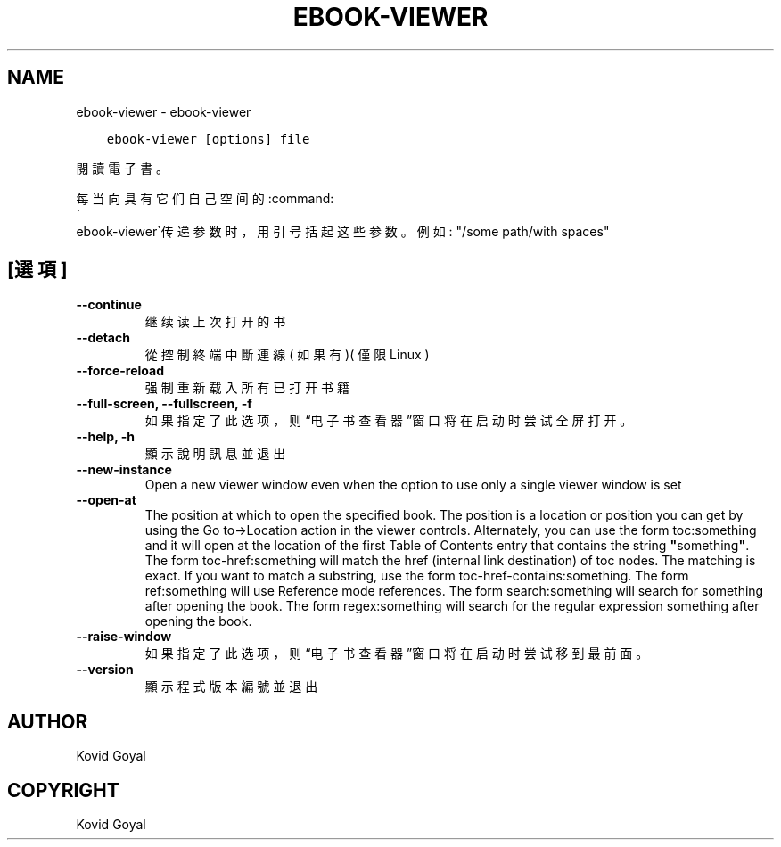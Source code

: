 .\" Man page generated from reStructuredText.
.
.
.nr rst2man-indent-level 0
.
.de1 rstReportMargin
\\$1 \\n[an-margin]
level \\n[rst2man-indent-level]
level margin: \\n[rst2man-indent\\n[rst2man-indent-level]]
-
\\n[rst2man-indent0]
\\n[rst2man-indent1]
\\n[rst2man-indent2]
..
.de1 INDENT
.\" .rstReportMargin pre:
. RS \\$1
. nr rst2man-indent\\n[rst2man-indent-level] \\n[an-margin]
. nr rst2man-indent-level +1
.\" .rstReportMargin post:
..
.de UNINDENT
. RE
.\" indent \\n[an-margin]
.\" old: \\n[rst2man-indent\\n[rst2man-indent-level]]
.nr rst2man-indent-level -1
.\" new: \\n[rst2man-indent\\n[rst2man-indent-level]]
.in \\n[rst2man-indent\\n[rst2man-indent-level]]u
..
.TH "EBOOK-VIEWER" "1" "4月 19, 2024" "7.9.0" "calibre"
.SH NAME
ebook-viewer \- ebook-viewer
.INDENT 0.0
.INDENT 3.5
.sp
.nf
.ft C
ebook\-viewer [options] file
.ft P
.fi
.UNINDENT
.UNINDENT
.sp
閱讀電子書。
.sp
每当向具有它们自己空间的:command:
.nf
\(ga
.fi
ebook\-viewer\(ga传递参数时，用引号括起这些参数。例如: \(dq/some path/with spaces\(dq
.SH [選項]
.INDENT 0.0
.TP
.B \-\-continue
继续读上次打开的书
.UNINDENT
.INDENT 0.0
.TP
.B \-\-detach
從控制終端中斷連線( 如果有 )( 僅限Linux )
.UNINDENT
.INDENT 0.0
.TP
.B \-\-force\-reload
强制重新载入所有已打开书籍
.UNINDENT
.INDENT 0.0
.TP
.B \-\-full\-screen, \-\-fullscreen, \-f
如果指定了此选项，则“电子书查看器”窗口将在启动时尝试全屏打开。
.UNINDENT
.INDENT 0.0
.TP
.B \-\-help, \-h
顯示說明訊息並退出
.UNINDENT
.INDENT 0.0
.TP
.B \-\-new\-instance
Open a new viewer window even when the option to use only a single viewer window is set
.UNINDENT
.INDENT 0.0
.TP
.B \-\-open\-at
The position at which to open the specified book. The position is a location or position you can get by using the Go to\->Location action in the viewer controls. Alternately, you can use the form toc:something and it will open at the location of the first Table of Contents entry that contains the string \fB\(dq\fPsomething\fB\(dq\fP\&. The form toc\-href:something will match the href (internal link destination) of toc nodes. The matching is exact. If you want to match a substring, use the form toc\-href\-contains:something. The form ref:something will use Reference mode references. The form search:something will search for something after opening the book. The form regex:something will search for the regular expression something after opening the book.
.UNINDENT
.INDENT 0.0
.TP
.B \-\-raise\-window
如果指定了此选项，则“电子书查看器”窗口将在启动时尝试移到最前面。
.UNINDENT
.INDENT 0.0
.TP
.B \-\-version
顯示程式版本編號並退出
.UNINDENT
.SH AUTHOR
Kovid Goyal
.SH COPYRIGHT
Kovid Goyal
.\" Generated by docutils manpage writer.
.
